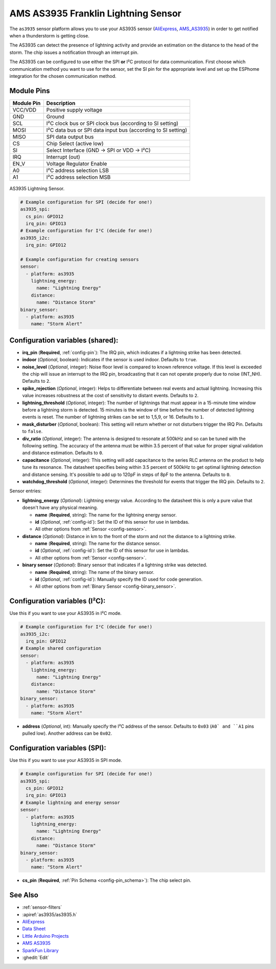 AMS AS3935 Franklin Lightning Sensor
====================================

.. seo::
    :description: Instructions for setting up AS3935 lightning sensor
    :image: images/as3935.jpg
    :keywords: as3935

The ``as3935`` sensor platform allows you to use your AS3935 sensor
(`AliExpress`_, `AMS_AS3935`_)
in order to get notified when a thunderstorm is getting close.

The AS3935 can detect the presence of lightning activity and provide an estimation
on the distance to the head of the storm. The chip issues a notification through an interrupt
pin.

The AS3935 can be configured to use either the SPI **or** I²C protocol for data communication.
First choose which communication method you want to use for the sensor, set the SI pin for the appropriate
level and set up the ESPhome integration for the chosen communication method.

Module Pins
-----------

============  ===============================================================
 Module Pin   Description
============  ===============================================================
VCC/VDD       Positive supply voltage
GND           Ground
SCL           I²C clock bus or SPI clock bus (according to SI setting)
MOSI          I²C data bus or SPI data input bus (according to SI setting)
MISO          SPI data output bus
CS            Chip Select (active low)
SI            Select Interface (GND → SPI or VDD → I²C)
IRQ           Interrupt (out)
EN_V          Voltage Regulator Enable
A0            I²C address selection LSB
A1            I²C address selection MSB
============  ===============================================================

.. figure:: images/as3935.jpg
    :align: center
    :width: 50.0%

    AS3935 Lightning Sensor.

.. _AliExpress: https://de.aliexpress.com/af/as3935.html?SearchText=as3935
.. _AMS_AS3935: https://ams.com/as3935

.. code-block:: yaml

    # Example configuration for SPI (decide for one!)
    as3935_spi:
      cs_pin: GPIO12
      irq_pin: GPIO13
    # Example configuration for I²C (decide for one!)
    as3935_i2c:
      irq_pin: GPIO12

    # Example configuration for creating sensors
    sensor:
      - platform: as3935
        lightning_energy:
          name: "Lightning Energy"
        distance:
          name: "Distance Storm"
    binary_sensor:
      - platform: as3935
        name: "Storm Alert"


Configuration variables (shared):
---------------------------------

- **irq_pin** (**Required**, :ref:`config-pin`): The IRQ pin, which indicates if a lightning strike has been detected.
- **indoor** (*Optional*, boolean): Indicates if the sensor is used indoor. Defaults to ``true``.
- **noise_level** (*Optional*, integer): Noise floor level is compared to known reference voltage.
  If this level is exceeded the chip will issue an interrupt to the IRQ pin, broadcasting that it can not
  operate properly due to noise (INT_NH). Defaults to ``2``.
- **spike_rejection** (*Optional*, integer): Helps to differentiate between real events and actual lightning.
  Increasing this value increases robustness at the cost of sensitivity to distant events. Defaults to ``2``.
- **lightning_threshold** (*Optional*, integer): The number of lightnings that must appear in a 15-minute time
  window before a lightning storm is detected.
  15 minutes is the window of time before the number of detected lightning events is reset.
  The number of lightning strikes can be set to 1,5,9, or 16. Defaults to ``1``.
- **mask_disturber** (*Optional*, boolean): This setting will return whether or not disturbers trigger
  the IRQ Pin. Defaults to ``false``.
- **div_ratio** (*Optional*, integer): The antenna is designed to resonate at 500kHz and so can be tuned
  with the following setting. The accuracy of the antenna must be within 3.5 percent of that value for
  proper signal validation and distance estimation. Defaults to ``0``.
- **capacitance** (*Optional*, integer): This setting will add capacitance to the series RLC antenna on the product
  to help tune its resonance. The datasheet specifies being within 3.5 percent of 500kHz to get optimal lightning
  detection and distance sensing. It's possible to add up to 120pF in steps of 8pF to the antenna. Defaults to ``0``.

- **watchdog_threshold** (*Optional*, integer): Determines the threshold for events that trigger the IRQ pin.
  Defaults to ``2``.

Sensor entries:

- **lightning_energy** (*Optional*): Lightning energy value. According to the datasheet this is only a pure value that doesn't have any physical meaning.

  - **name** (**Required**, string): The name for the lightning energy sensor.
  - **id** (*Optional*, :ref:`config-id`): Set the ID of this sensor for use in lambdas.
  - All other options from :ref:`Sensor <config-sensor>`.
- **distance** (*Optional*): Distance in km to the front of the storm and not the distance to a lightning strike.

  - **name** (**Required**, string): The name for the distance sensor.
  - **id** (*Optional*, :ref:`config-id`): Set the ID of this sensor for use in lambdas.
  - All other options from :ref:`Sensor <config-sensor>`.
- **binary sensor** (*Optional*): Binary sensor that indicates if a lightning strike was detected.

  -  **name** (**Required**, string): The name of the binary sensor.
  -  **id** (*Optional*,
     :ref:`config-id`): Manually specify
     the ID used for code generation.
  -  All other options from :ref:`Binary Sensor <config-binary_sensor>`.

Configuration variables (I²C):
-------------------------------

Use this if you want to use your AS3935 in I²C mode.

.. code-block:: yaml

    # Example configuration for I²C (decide for one!)
    as3935_i2c:
      irq_pin: GPIO12
    # Example shared configuration
    sensor:
      - platform: as3935
        lightning_energy:
          name: "Lightning Energy"
        distance:
          name: "Distance Storm"
    binary_sensor:
      - platform: as3935
        name: "Storm Alert"

- **address** (*Optional*, int): Manually specify the I²C address of
  the sensor. Defaults to ``0x03`` (``A0` and ``A1`` pins pulled low).
  Another address can be ``0x02``.

Configuration variables (SPI):
------------------------------

Use this if you want to use your AS3935 in SPI mode.

.. code-block:: yaml

    # Example configuration for SPI (decide for one!)
    as3935_spi:
      cs_pin: GPIO12
      irq_pin: GPIO13
    # Example lightning and energy sensor
    sensor:
      - platform: as3935
        lightning_energy:
          name: "Lightning Energy"
        distance:
          name: "Distance Storm"
    binary_sensor:
      - platform: as3935
        name: "Storm Alert"

- **cs_pin** (**Required**, :ref:`Pin Schema <config-pin_schema>`): The chip select pin.

See Also
--------

- :ref:`sensor-filters`
- :apiref:`as3935/as3935.h`
- `AliExpress <https://de.aliexpress.com/af/as3935.html?SearchText=as3935>`__
- `Data Sheet <https://www.embeddedadventures.com/datasheets/AS3935_Datasheet_EN_v2.pdf>`__
- `Little Arduino Projects <https://github.com/tardate/LittleArduinoProjects/tree/master/playground/AS3935>`__
- `AMS AS3935 <https://ams.com/as3935>`__
- `SparkFun Library <https://github.com/sparkfun/SparkFun_AS3935_Lightning_Detector_Arduino_Library>`__
- :ghedit:`Edit`
